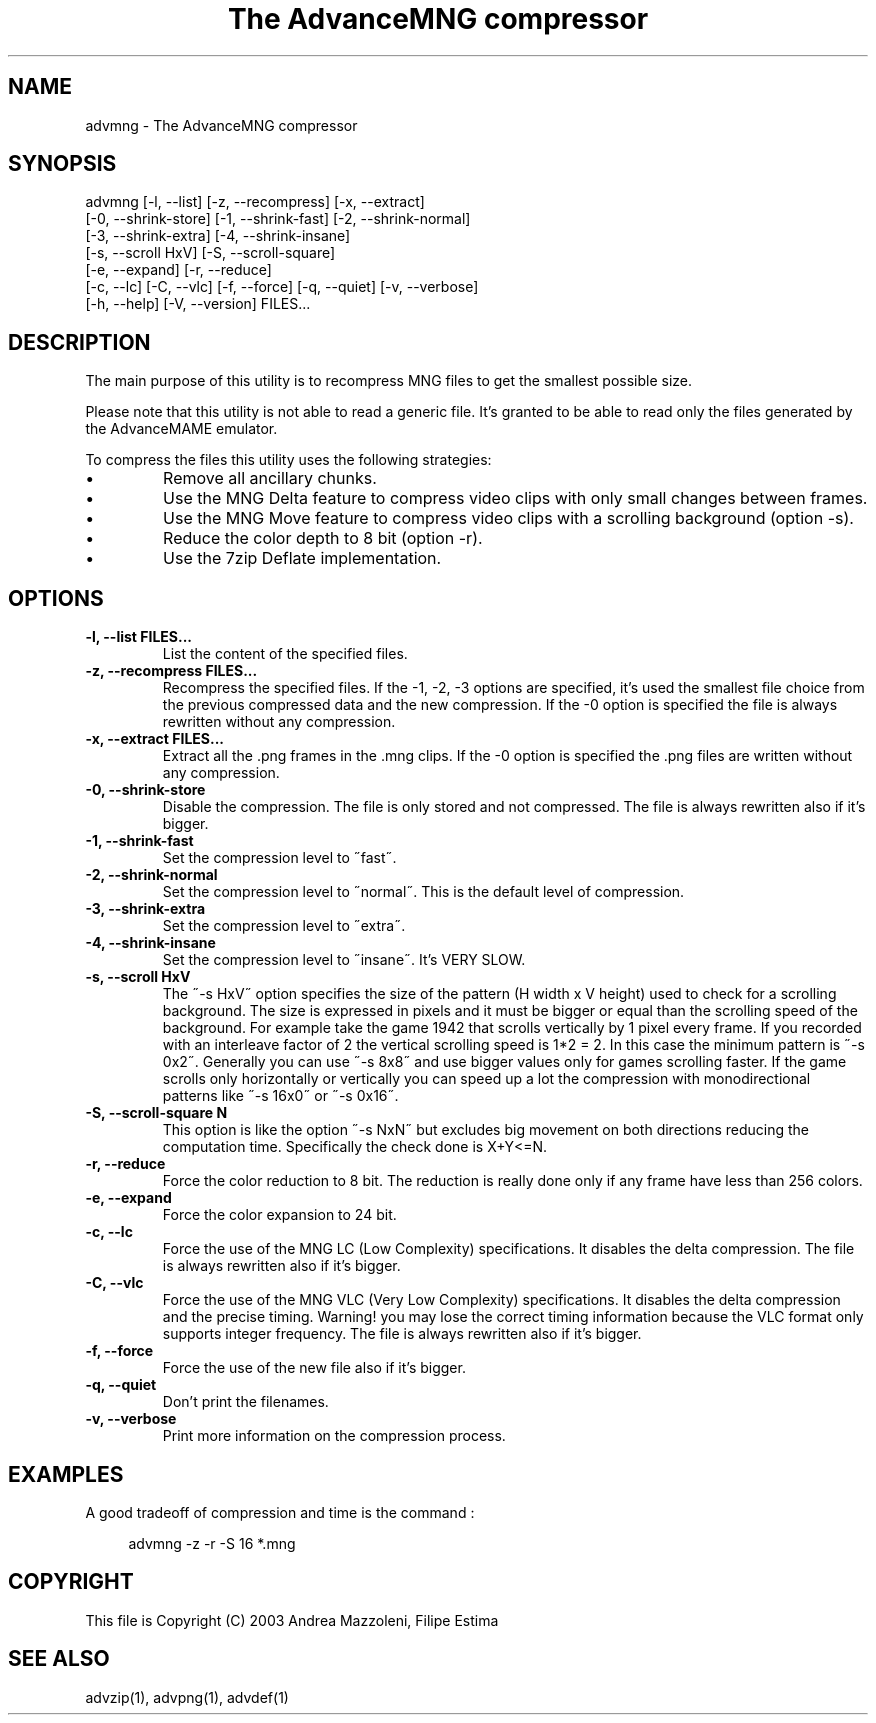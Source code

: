 .TH "The AdvanceMNG compressor" 1
.SH NAME
advmng \(hy The AdvanceMNG compressor
.SH SYNOPSIS 
advmng [\(hyl, \(hy\(hylist] [\(hyz, \(hy\(hyrecompress] [\(hyx, \(hy\(hyextract]
.PD 0
.PP
.PD
[\(hy0, \(hy\(hyshrink\(hystore] [\(hy1, \(hy\(hyshrink\(hyfast] [\(hy2, \(hy\(hyshrink\(hynormal]
.PD 0
.PP
.PD
[\(hy3, \(hy\(hyshrink\(hyextra] [\(hy4, \(hy\(hyshrink\(hyinsane]
.PD 0
.PP
.PD
[\(hys, \(hy\(hyscroll HxV] [\(hyS, \(hy\(hyscroll\(hysquare]
.PD 0
.PP
.PD
[\(hye, \(hy\(hyexpand] [\(hyr, \(hy\(hyreduce]
.PD 0
.PP
.PD
[\(hyc, \(hy\(hylc] [\(hyC, \(hy\(hyvlc] [\(hyf, \(hy\(hyforce] [\(hyq, \(hy\(hyquiet] [\(hyv, \(hy\(hyverbose]
.PD 0
.PP
.PD
[\(hyh, \(hy\(hyhelp] [\(hyV, \(hy\(hyversion] FILES...
.PD 0
.PP
.PD
.SH DESCRIPTION 
The main purpose of this utility is to recompress MNG
files to get the smallest possible size.
.PP
Please note that this utility is not able to read
a generic file. It\(cqs granted to be able to read only
the files generated by the AdvanceMAME emulator.
.PP
To compress the files this utility uses the following
strategies:
.PD 0
.IP \(bu
Remove all ancillary chunks.
.IP \(bu
Use the MNG Delta feature to compress video clips with
only small changes between frames.
.IP \(bu
Use the MNG Move feature to compress video clips with
a scrolling background (option \(hys).
.IP \(bu
Reduce the color depth to 8 bit (option \(hyr).
.IP \(bu
Use the 7zip Deflate implementation.
.PD
.SH OPTIONS 
.TP
.B \(hyl, \(hy\(hylist FILES...
List the content of the specified files.
.TP
.B \(hyz, \(hy\(hyrecompress FILES...
Recompress the specified files. If the \(hy1, \(hy2, \(hy3
options are specified, it\(cqs used the smallest file
choice from the previous compressed data and the
new compression. If the \(hy0 option is specified the
file is always rewritten without any compression.
.TP
.B \(hyx, \(hy\(hyextract FILES...
Extract all the .png frames in the .mng clips.
If the \(hy0 option is specified the .png
files are written without any compression.
.TP
.B \(hy0, \(hy\(hyshrink\(hystore
Disable the compression. The file is
only stored and not compressed. The file is always
rewritten also if it\(cqs bigger.
.TP
.B \(hy1, \(hy\(hyshrink\(hyfast
Set the compression level to \(a"fast\(a".
.TP
.B \(hy2, \(hy\(hyshrink\(hynormal
Set the compression level to \(a"normal\(a". This is the
default level of compression.
.TP
.B \(hy3, \(hy\(hyshrink\(hyextra
Set the compression level to \(a"extra\(a".
.TP
.B \(hy4, \(hy\(hyshrink\(hyinsane
Set the compression level to \(a"insane\(a". It\(cqs VERY
SLOW.
.TP
.B \(hys, \(hy\(hyscroll HxV
The \(a"\(hys HxV\(a" option specifies the size of the pattern
(H width x V height) used to check for a
scrolling background. The size is expressed in
pixels and it must be bigger or equal than the
scrolling speed of the background. For example
take the game 1942 that scrolls vertically by 1
pixel every frame. If you recorded with an interleave
factor of 2 the vertical scrolling speed is
1*2 = 2. In this case the minimum pattern is \(a"\(hys 0x2\(a".
Generally you can use \(a"\(hys 8x8\(a" and use bigger
values only for games scrolling faster. If the
game scrolls only horizontally or vertically you can
speed up a lot the compression with monodirectional
patterns like \(a"\(hys 16x0\(a" or \(a"\(hys 0x16\(a".
.TP
.B \(hyS, \(hy\(hyscroll\(hysquare N
This option is like the option \(a"\(hys NxN\(a" but excludes
big movement on both directions reducing the computation
time. Specifically the check done is X+Y<=N.
.TP
.B \(hyr, \(hy\(hyreduce
Force the color reduction to 8 bit. The reduction is
really done only if any frame have less than 256 colors.
.TP
.B \(hye, \(hy\(hyexpand
Force the color expansion to 24 bit.
.TP
.B \(hyc, \(hy\(hylc
Force the use of the MNG LC (Low Complexity)
specifications. It disables the delta compression.
The file is always rewritten also if it\(cqs bigger.
.TP
.B \(hyC, \(hy\(hyvlc
Force the use of the MNG VLC (Very Low Complexity)
specifications. It disables the delta compression
and the precise timing. Warning! you may lose the
correct timing information because the VLC format
only supports integer frequency. The file is always
rewritten also if it\(cqs bigger.
.TP
.B \(hyf, \(hy\(hyforce
Force the use of the new file also if it\(cqs bigger.
.TP
.B \(hyq, \(hy\(hyquiet
Don\(cqt print the filenames.
.TP
.B \(hyv, \(hy\(hyverbose
Print more information on the compression process.
.SH EXAMPLES 
A good tradeoff of compression and time is the command :
.PP
.RS 4
advmng \(hyz \(hyr \(hyS 16 *.mng
.RE
.SH COPYRIGHT 
This file is Copyright (C) 2003 Andrea Mazzoleni, Filipe Estima
.SH SEE ALSO 
advzip(1), advpng(1), advdef(1)
